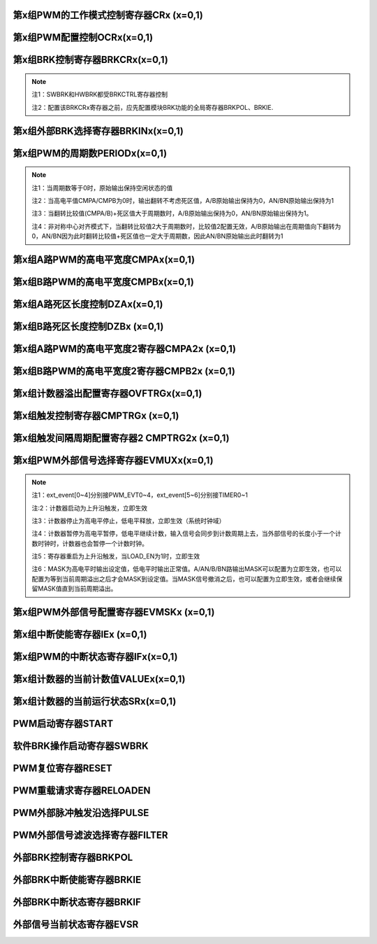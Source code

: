 .. ----------------------------------------------------------------------------------------------------

第x组PWM的工作模式控制寄存器CRx (x=0,1)
^^^^^^^^^^^^^^^^^^^^^^^^^^^^^^^^^^^^^^^^^^^^^^^^^^^^^^^^^^^^^^^^^^^

.. flat-table::
   :class: tight-table
   :header-rows: 1
   :widths: 12 9 6 10 33

   * - 寄存器

     - 偏移

     - 类型

     - 复位值

     - 描述

   * - CRx

     - 0x0

     - R/W

     - 0

     - 第x组PWM的工作模式控制



.. ----------------------------------------------------------------------------------------------------

.. flat-table::
   :class: tight-table
   :widths: 9 9 9 9 9 9 9 9
   :align: center

   * - 31

     - 30

     - 29

     - 28

     - 27

     - 26

     - 25

     - 24

   * - :cspan:`7` --

   * - 23

     - 22

     - 21

     - 20

     - 19

     - 18

     - 17

     - 16

   * - :cspan:`7` RPTNUM

   * - 15

     - 14

     - 13

     - 12

     - 11

     - 10

     - 9

     - 8

   * - :cspan:`7` CLKDIV

   * - 7

     - 6

     - 5

     - 4

     - 3

     - 2

     - 1

     - 0

   * - :cspan:`1` CLKDIV

     - :cspan:`1` CLKSRC

     - DIR

     - MULT

     - :cspan:`1` MODE



.. ----------------------------------------------------------------------------------------------------

.. flat-table::
   :class: tight-table
   :header-rows: 1
   :widths: 12 15 73

   * - 位域

     - 名称

     - 描述

   * - 31:24

     - --

     - --

   * - 23:16

     - RPTNUM

     - 重载配置寄存器

       n：表示重复计数n+1次之后重载

       注1：该重复计数器仅应用于重载动作，仅当重复计数值计到0且计数器溢出之后，才会完成重载动作

       注2：计数器每向上或者向下计数一轮，重复计数器减1，即中心对齐模式下每计一个完整的周期，该重复计数器减2


   * - 15:6

     - CLKDIV

     - PWM工作时钟频率相对于系统时钟的分频比选择：

       0：1分频；

       1：2分频；

       2：3分频；

       以此类推

       1023：1024分频

       注：最多支持1024分频


   * - 5:4

     - CLKSRC

     - 第x组PWM的计数时钟选择

       00：使用PWM_DIV分频后的时钟计数

       01：使用Pulse0作为PWM的计数时钟

       10：使用Pulse1作为PWM的计数时钟

       11：保留


   * - 3

     - DIR

     - 初始计数方向配置寄存器

       0：向上计数模式

       1：向下计数模式

       注1：当MODEx=201和10时，表示中心对齐模式下计数器在前半周期的计数方向

       注2：向上计数是计数器启动之后初始值为低（begin_with_low）的模式，向下计数是计数器启动之后初始值为高（begin_with_high）的模式


   * - 2

     - MULT

     - 第x组PWM的计数模式

       0：单次计数模式

       1：多次计数模式

       注1：单次计数模式下，计数器完成一次计数后产生溢出状态

       注2：多次计数模式下，计数器始终处在计数过程当中，且每轮计数完成都会产生溢出状态


   * - 1：0

     - MODE

     - 第x组PWM的工作模式控制

       00：边沿对齐模式

       01：中心对齐模式，计数器双向计数

       10：非对称中心对齐模式，计数器双向计数

       11：保留

       注1：边沿对齐模式和中心对齐模式下，不论计数器是向上计数还是向下计数，均以CMPA/CMPB为参考值，输出对应的高电平宽度

       注2：非对称中心对齐模式下，向上计数过程中以CMPA/CMPB为参考值，向下计数过程中以CMPA2/CMPB2为参考值，输出对应的高电平宽度




.. ----------------------------------------------------------------------------------------------------

第x组PWM配置控制OCRx(x=0,1)
^^^^^^^^^^^^^^^^^^^^^^^^^^^^^^^^^^^^^^^^^^^^^^^^^^^^

.. flat-table::
   :class: tight-table
   :header-rows: 1
   :widths: 12 9 6 10 33

   * - 寄存器

     - 偏移

     - 类型

     - 复位值

     - 描述

   * - OCRx

     - 0x4

     - R/W

     - 0

     - 第x组PWM配置控制



.. ----------------------------------------------------------------------------------------------------

.. flat-table::
   :class: tight-table
   :widths: 9 9 9 9 9 9 9 9
   :align: center

   * - 31

     - 30

     - 29

     - 28

     - 27

     - 26

     - 25

     - 24

   * - :cspan:`7` --

   * - 23

     - 22

     - 21

     - 20

     - 19

     - 18

     - 17

     - 16

   * - :cspan:`7` --

   * - 15

     - 14

     - 13

     - 12

     - 11

     - 10

     - 9

     - 8

   * - :cspan:`7` --

   * - 7

     - 6

     - 5

     - 4

     - 3

     - 2

     - 1

     - 0

   * - INVBN

     - INVAN

     - INVB

     - INVA

     - IDLEBN

     - IDLEAN

     - IDLEB

     - IDLEA



.. ----------------------------------------------------------------------------------------------------

.. flat-table::
   :class: tight-table
   :header-rows: 1
   :widths: 12 15 73

   * - 位域

     - 名称

     - 描述

   * - 31:8

     - --

     - --

   * - 7

     - INVBN

     - 1：工作时将BN路pwmobn反向后输出

       0：工作时将BN路pwmobn按原始值输出

       注1：该位直接操作PWM的最终输出电平（死区计算、PWMMASK、BRK操作之后）


   * - 6

     - INVAN

     - 1：工作时将AN路pwmoan反向后输出

       0：工作时将AN路pwmoan按原始值输出

       注1：该位直接操作PWM的输出电平（死区计算、PWMMASK、BRK操作之后）


   * - 5

     - INVB

     - 1：工作时将B路pwmob反向后输出

       0：工作时将B路pwmob按原始值输出

       注1：该位直接操作PWM的输出电平（死区计算、PWMMASK、BRK操作之后）


   * - 4

     - INVA

     - 1：工作时将A路pwmoa反向后输出

       0：工作时将A路pwmoa按原始值输出

       注1：该位直接操作PWM的输出电平（死区计算、PWMMASK、BRK操作之后）


   * - 3

     - IDLEBN

     - 1：空闲时BN路pwmobn的原始输出为高

       0：空闲时BN路pwmobn的原始输出为低


   * - 2

     - IDLEAN

     - 1：空闲时AN路pwmoan的原始输出为高

       0：空闲时AN路pwmoan的原始输出为低


   * - 1

     - IDLEB

     - 1：空闲时B路pwmob的原始输出为高

       0：空闲时B路pwmob的原始输出为低


   * - 0

     - IDLEA

     - 1：空闲时A路pwmoa的原始输出为高

       0：空闲时A路pwmoa的原始输出为低




.. ----------------------------------------------------------------------------------------------------

第x组BRK控制寄存器BRKCRx(x=0,1)
^^^^^^^^^^^^^^^^^^^^^^^^^^^^^^^^^^^^^^^^^^^^^^^^^^^^^^^^^^^^

.. flat-table::
   :class: tight-table
   :header-rows: 1
   :widths: 12 9 6 10 33

   * - 寄存器

     - 偏移

     - 类型

     - 复位值

     - 描述

   * - BRKCRx

     - 0x8

     - R/W

     - 0

     - 第x组BRK控制寄存器



.. ----------------------------------------------------------------------------------------------------

.. flat-table::
   :class: tight-table
   :widths: 9 9 9 9 9 9 9 9
   :align: center

   * - 31

     - 30

     - 29

     - 28

     - 27

     - 26

     - 25

     - 24

   * - :cspan:`7` --

   * - 23

     - 22

     - 21

     - 20

     - 19

     - 18

     - 17

     - 16

   * - :cspan:`5` --

     - ACTIVE

     - SWBRKST

   * - 15

     - 14

     - 13

     - 12

     - 11

     - 10

     - 9

     - 8

   * - :cspan:`4` --

     - STPCNT

     - OUTBN

     - OUTAN

   * - 7

     - 6

     - 5

     - 4

     - 3

     - 2

     - 1

     - 0

   * - :cspan:`1` --

     - OFFB

     - OUTB

     - :cspan:`1` --

     - OFFA

     - OUTA



.. ----------------------------------------------------------------------------------------------------

.. flat-table::
   :class: tight-table
   :header-rows: 1
   :widths: 12 15 73

   * - 位域

     - 名称

     - 描述

   * - 31:18

     - --

     - --

   * - 17

     - ACTIVE

     - 当前外部激活的BRK状态

       1：正在进行BRK

       0：没有进行BRK


   * - 16

     - SWBRKST

     - 当前软件激活的BRK状态

       1：正在进行BRK

       0：没有进行BRK


   * - 15:11

     - --

     - --

   * - 10

     - STPCNT

     - 第x组计数器在BRK过程中的状态

       0：计数器不受BRK信号影响

       1：停止并清除计数值


   * - 9

     - OUTBN

     - 第x组BN路在BRK过程中输出的电平值

       1：刹车过程中输出高电平

       0：刹车过程中输出低电平


   * - 8

     - OUTAN

     - 第x组AN路在BRK过程中输出的电平值

       1：刹车过程中输出高电平

       0：刹车过程中输出低电平


   * - 7:6

     - --

     - --

   * - 5

     - OFFB

     - B路信号在BRK信号撤消之后

       0：PWM输出信号立即变回原始信号

       1：保持BRK值直到当前计数周期溢出，PWM信号才会跟随原始信号进行翻转

       注1：当该位被配置为1时，需要软件保证STPCNT为0（计数器能够正常计数），当STPCNT为1时，该位配置1无效果，按为0时的方式发生作用。


   * - 4

     - OUTB

     - 第x组B路在BRK过程中输出的电平值

       1：刹车过程中输出高电平

       0：刹车过程中输出低电平


   * - 3:2

     - --

     - --

   * - 1

     - OFFA

     - A路信号在BRK信号撤消之后

       0：PWM信号立即变回原始信号

       1：保持BRK值直到当前计数周期溢出，PWM信号才会跟随原始信号进行翻转

       注1：当该位被配置为1时，需要软件保证STPCNT为0（计数器能够正常计数），当STPCNT为1时，该位配置1无效果，按为0时的方式发生作用。


   * - 0

     - OUTA

     - 第x组A路在BRK过程中输出的电平值

       1：刹车过程中输出高电平

       0：刹车过程中输出低电平




.. note::
   注1：SWBRK和HWBRK都受BRKCTRL寄存器控制

   注2：配置该BRKCRx寄存器之前，应先配置模块BRK功能的全局寄存器BRKPOL、BRKIE.

.. ----------------------------------------------------------------------------------------------------

第x组外部BRK选择寄存器BRKINx(x=0,1)
^^^^^^^^^^^^^^^^^^^^^^^^^^^^^^^^^^^^^^^^^^^^^^^^^^^^^^^^^^^^^^^^^

.. flat-table::
   :class: tight-table
   :header-rows: 1
   :widths: 12 9 6 10 33

   * - 寄存器

     - 偏移

     - 类型

     - 复位值

     - 描述

   * - BRKINx

     - 0xC

     - R/W

     - 0

     - 第x组外部BRK选择寄存器



.. ----------------------------------------------------------------------------------------------------

.. flat-table::
   :class: tight-table
   :widths: 9 9 9 9 9 9 9 9
   :align: center

   * - 31

     - 30

     - 29

     - 28

     - 27

     - 26

     - 25

     - 24

   * - :cspan:`7` --

   * - 23

     - 22

     - 21

     - 20

     - 19

     - 18

     - 17

     - 16

   * - :cspan:`7` --

   * - 15

     - 14

     - 13

     - 12

     - 11

     - 10

     - 9

     - 8

   * - :cspan:`7` --

   * - 7

     - 6

     - 5

     - 4

     - 3

     - 2

     - 1

     - 0

   * - --

     - BRK2B

     - BRK1B

     - BRK0B

     - --

     - BRK2A

     - BRK1A

     - BRK0A



.. ----------------------------------------------------------------------------------------------------

.. flat-table::
   :class: tight-table
   :header-rows: 1
   :widths: 12 15 73

   * - 位域

     - 名称

     - 描述

   * - 31:7

     - --

     - --

   * - 6

     - BRK2B

     - 第x组B路是否受外部硬件BRK2信号的影响

       0：对应刹车信号失效

       1：对应刹车信号有效

       注1：B/BN路同时受BRK2B控制


   * - 5

     - BRK1B

     - 第x组B路是否受外部硬件BRK1信号的影响

       0：对应刹车信号失效

       1：对应刹车信号有效

       注1：B/BN路同时受BRK1B控制


   * - 4

     - BRK0B

     - 第x组B路是否受外部硬件BRK0信号的影响

       0：对应刹车信号失效

       1：对应刹车信号有效

       注1：B/BN路同时受BRK0B控制


   * - 3

     - --

     - --

   * - 2

     - BRK2A

     - 第x组A路是否受外部硬件BRK2信号的影响

       0：对应刹车信号失效

       1：对应刹车信号有效

       注1：A/AN路同时受BRK2A控制


   * - 1

     - BRK1A

     - 第x组A路是否受外部硬件BRK1信号的影响

       0：对应刹车信号失效

       1：对应刹车信号有效

       注1：A/AN路同时受BRK1A控制


   * - 0

     - BRK0A

     - 第x组A路是否受外部硬件BRK0信号的影响

       0：对应刹车信号失效

       1：对应刹车信号有效

       注1：A/AN路同时受BRK0A控制




.. ----------------------------------------------------------------------------------------------------

第x组PWM的周期数PERIODx(x=0,1)
^^^^^^^^^^^^^^^^^^^^^^^^^^^^^^^^^^^^^^^^^^^^^^^^^^^^^^^^^^^^

.. flat-table::
   :class: tight-table
   :header-rows: 1
   :widths: 12 9 6 10 33

   * - 寄存器

     - 偏移

     - 类型

     - 复位值

     - 描述

   * - PERIODx

     - 0x20

     - R/W

     - 0

     - 第x组PWM的周期数



.. ----------------------------------------------------------------------------------------------------

.. flat-table::
   :class: tight-table
   :widths: 9 9 9 9 9 9 9 9
   :align: center

   * - 31

     - 30

     - 29

     - 28

     - 27

     - 26

     - 25

     - 24

   * - :cspan:`7` --

   * - 23

     - 22

     - 21

     - 20

     - 19

     - 18

     - 17

     - 16

   * - :cspan:`7` --

   * - 15

     - 14

     - 13

     - 12

     - 11

     - 10

     - 9

     - 8

   * - :cspan:`7` PERIOD

   * - 7

     - 6

     - 5

     - 4

     - 3

     - 2

     - 1

     - 0

   * - :cspan:`7` PERIOD



.. ----------------------------------------------------------------------------------------------------

.. flat-table::
   :class: tight-table
   :header-rows: 1
   :widths: 12 15 73

   * - 位域

     - 名称

     - 描述

   * - 31:16

     - --

     - --

   * - 15:0

     - PERIOD

     - 第x组PWM的周期数

       注1：实际运行的周期数是该值加1




.. note::
   注1：当周期数等于0时，原始输出保持空闲状态的值

   注2：当高电平值CMPA/CMPB为0时，输出翻转不考虑死区值，A/B原始输出保持为0，AN/BN原始输出保持为1

   注3：当翻转比较值(CMPA/B)+死区值大于周期数时，A/B原始输出保持为0，AN/BN原始输出保持为1。

   注4：非对称中心对齐模式下，当翻转比较值2大于周期数时，比较值2配置无效，A/B原始输出在周期值向下翻转为0，AN/BN因为此时翻转比较值+死区值也一定大于周期数，因此AN/BN原始输出此时翻转为1

.. ----------------------------------------------------------------------------------------------------

第x组A路PWM的高电平宽度CMPAx(x=0,1)
^^^^^^^^^^^^^^^^^^^^^^^^^^^^^^^^^^^^^^^^^^^^^^^^^^^^^^^^^^^^^^^^^

.. flat-table::
   :class: tight-table
   :header-rows: 1
   :widths: 12 9 6 10 33

   * - 寄存器

     - 偏移

     - 类型

     - 复位值

     - 描述

   * - CMPAx

     - 0x24

     - R/W

     - 0

     - 第x组A路PWM的高电平宽度



.. ----------------------------------------------------------------------------------------------------

.. flat-table::
   :class: tight-table
   :widths: 9 9 9 9 9 9 9 9
   :align: center

   * - 31

     - 30

     - 29

     - 28

     - 27

     - 26

     - 25

     - 24

   * - :cspan:`7` --

   * - 23

     - 22

     - 21

     - 20

     - 19

     - 18

     - 17

     - 16

   * - :cspan:`7` --

   * - 15

     - 14

     - 13

     - 12

     - 11

     - 10

     - 9

     - 8

   * - :cspan:`7` CMPA

   * - 7

     - 6

     - 5

     - 4

     - 3

     - 2

     - 1

     - 0

   * - :cspan:`7` CMPA



.. ----------------------------------------------------------------------------------------------------

.. flat-table::
   :class: tight-table
   :header-rows: 1
   :widths: 12 15 73

   * - 位域

     - 名称

     - 描述

   * - 31：16

     - --

     - --

   * - 15:0

     - CMPA

     - 第x组A路PWM的高电平宽度

       注1：边沿触发模式下，不论向上还是向下计数模式，均以此比较值作为高电平宽度。

       注2：中心对齐模式和非对称中心对齐模式下，此比较值为向上计数过程中的高电平宽度值。




.. ----------------------------------------------------------------------------------------------------

第x组B路PWM的高电平宽度CMPBx(x=0,1)
^^^^^^^^^^^^^^^^^^^^^^^^^^^^^^^^^^^^^^^^^^^^^^^^^^^^^^^^^^^^^^^^^

.. flat-table::
   :class: tight-table
   :header-rows: 1
   :widths: 12 9 6 10 33

   * - 寄存器

     - 偏移

     - 类型

     - 复位值

     - 描述

   * - CMPBx

     - 0x28

     - R/W

     - 0

     - 第x组B路PWM的高电平宽度



.. ----------------------------------------------------------------------------------------------------

.. flat-table::
   :class: tight-table
   :widths: 9 9 9 9 9 9 9 9
   :align: center

   * - 31

     - 30

     - 29

     - 28

     - 27

     - 26

     - 25

     - 24

   * - :cspan:`7` --

   * - 23

     - 22

     - 21

     - 20

     - 19

     - 18

     - 17

     - 16

   * - :cspan:`7` --

   * - 15

     - 14

     - 13

     - 12

     - 11

     - 10

     - 9

     - 8

   * - :cspan:`7` CMPB

   * - 7

     - 6

     - 5

     - 4

     - 3

     - 2

     - 1

     - 0

   * - :cspan:`7` CMPB



.. ----------------------------------------------------------------------------------------------------

.. flat-table::
   :class: tight-table
   :header-rows: 1
   :widths: 12 15 73

   * - 位域

     - 名称

     - 描述

   * - 31：16

     - --

     - --

   * - 15：0

     - CMPB

     - 第x组B路PWM的高电平宽度

       注1：边沿触发模式下，不论向上还是向下计数模式，均以此比较值作为高电平宽度。

       注2：中心对齐模式和非对称中心对齐模式下，此比较值为向上计数过程中的高电平宽度值。




.. ----------------------------------------------------------------------------------------------------

第x组A路死区长度控制DZAx(x=0,1)
^^^^^^^^^^^^^^^^^^^^^^^^^^^^^^^^^^^^^^^^^^^^^^^^^^^^^^^

.. flat-table::
   :class: tight-table
   :header-rows: 1
   :widths: 12 9 6 10 33

   * - 寄存器

     - 偏移

     - 类型

     - 复位值

     - 描述

   * - DZAx

     - 0x2C

     - R/W

     - 0

     - 第x组A路死区长度控制



.. ----------------------------------------------------------------------------------------------------

.. flat-table::
   :class: tight-table
   :widths: 9 9 9 9 9 9 9 9
   :align: center

   * - 31

     - 30

     - 29

     - 28

     - 27

     - 26

     - 25

     - 24

   * - :cspan:`7` --

   * - 23

     - 22

     - 21

     - 20

     - 19

     - 18

     - 17

     - 16

   * - :cspan:`7` --

   * - 15

     - 14

     - 13

     - 12

     - 11

     - 10

     - 9

     - 8

   * - :cspan:`5` --

     - :cspan:`1` DZA

   * - 7

     - 6

     - 5

     - 4

     - 3

     - 2

     - 1

     - 0

   * - :cspan:`7` DZA



.. ----------------------------------------------------------------------------------------------------

.. flat-table::
   :class: tight-table
   :header-rows: 1
   :widths: 12 15 73

   * - 位域

     - 名称

     - 描述

   * - 31:10

     - Reserve

     - --

   * - 9:0

     - DZA

     - 第x组A路死区长度控制。

       注1：当占空比为0或100时死区失效

       注2：只要出现波形上升沿都会计算死区值

       例如：当idle值为0，向下计数，开始启动时也会计算死区值。




.. ----------------------------------------------------------------------------------------------------

第x组B路死区长度控制DZBx (x=0,1)
^^^^^^^^^^^^^^^^^^^^^^^^^^^^^^^^^^^^^^^^^^^^^^^^^^^^^^^^^

.. flat-table::
   :class: tight-table
   :header-rows: 1
   :widths: 12 9 6 10 33

   * - 寄存器

     - 偏移

     - 类型

     - 复位值

     - 描述

   * - DZBx

     - 0x30

     - R/W

     - 0

     - 第x组B路死区长度控制



.. ----------------------------------------------------------------------------------------------------

.. flat-table::
   :class: tight-table
   :widths: 9 9 9 9 9 9 9 9
   :align: center

   * - 31

     - 30

     - 29

     - 28

     - 27

     - 26

     - 25

     - 24

   * - :cspan:`7` --

   * - 23

     - 22

     - 21

     - 20

     - 19

     - 18

     - 17

     - 16

   * - :cspan:`7` --

   * - 15

     - 14

     - 13

     - 12

     - 11

     - 10

     - 9

     - 8

   * - :cspan:`5` --

     - :cspan:`1` DZB

   * - 7

     - 6

     - 5

     - 4

     - 3

     - 2

     - 1

     - 0

   * - :cspan:`7` DZB



.. ----------------------------------------------------------------------------------------------------

.. flat-table::
   :class: tight-table
   :header-rows: 1
   :widths: 12 15 73

   * - 位域

     - 名称

     - 描述

   * - 31:10

     - --

     - --

   * - 9:0

     - DZB

     - 第x组B路死区长度控制

       注1：当占空比为0或100时死区失效

       注2：只要出现波形上升沿都会计算死区值

       例如：当idle值为0，向下计数，开始启动时也会计算死区值。




.. ----------------------------------------------------------------------------------------------------

第x组A路PWM的高电平宽度2寄存器CMPA2x (x=0,1)
^^^^^^^^^^^^^^^^^^^^^^^^^^^^^^^^^^^^^^^^^^^^^^^^^^^^^^^^^^^^^^^^^^^^^^^^^^^^^^^^

.. flat-table::
   :class: tight-table
   :header-rows: 1
   :widths: 12 9 6 10 33

   * - 寄存器

     - 偏移

     - 类型

     - 复位值

     - 描述

   * - CMPA2x

     - 0x34

     - R/W

     - 0

     - 第x组A路PWM的高电平宽度2，仅在非对称中心对齐模式下使用



.. ----------------------------------------------------------------------------------------------------

.. flat-table::
   :class: tight-table
   :widths: 9 9 9 9 9 9 9 9
   :align: center

   * - 31

     - 30

     - 29

     - 28

     - 27

     - 26

     - 25

     - 24

   * - :cspan:`7` --

   * - 23

     - 22

     - 21

     - 20

     - 19

     - 18

     - 17

     - 16

   * - :cspan:`7` --

   * - 15

     - 14

     - 13

     - 12

     - 11

     - 10

     - 9

     - 8

   * - :cspan:`7` CMPA2

   * - 7

     - 6

     - 5

     - 4

     - 3

     - 2

     - 1

     - 0

   * - :cspan:`7` CMPA2



.. ----------------------------------------------------------------------------------------------------

.. flat-table::
   :class: tight-table
   :header-rows: 1
   :widths: 12 15 73

   * - 位域

     - 名称

     - 描述

   * - 31：16

     - --

     - --

   * - 15:0

     - CMPA2

     - 第x组A路PWM的高电平宽度2。

       最小为0

       注1：该寄存器仅非对称中心对齐模式下使用，在该模式下，计数器在向上计数过程中以CMPAx作为高电平宽度，向下计数过程中以CMPA2x作为高电平宽度

       注2：CMPA2必须小于等于PERIODx，否则在向下计数过程中CMPA2按PERIODx计算，A原始输出始终保持1，AN原始输出始终保持0




.. ----------------------------------------------------------------------------------------------------

第x组B路PWM的高电平宽度2寄存器CMPB2x (x=0,1)
^^^^^^^^^^^^^^^^^^^^^^^^^^^^^^^^^^^^^^^^^^^^^^^^^^^^^^^^^^^^^^^^^^^^^^^^^^^^^^^^

.. flat-table::
   :class: tight-table
   :header-rows: 1
   :widths: 12 9 6 10 33

   * - 寄存器

     - 偏移

     - 类型

     - 复位值

     - 描述

   * - CMPB2x

     - 0x38

     - R/W

     - 0

     - 第x组B路PWM的高电平宽度2，仅在非对称中心对齐模式下使用



.. ----------------------------------------------------------------------------------------------------

.. flat-table::
   :class: tight-table
   :widths: 9 9 9 9 9 9 9 9
   :align: center

   * - 31

     - 30

     - 29

     - 28

     - 27

     - 26

     - 25

     - 24

   * - :cspan:`7` --

   * - 23

     - 22

     - 21

     - 20

     - 19

     - 18

     - 17

     - 16

   * - :cspan:`7` --

   * - 15

     - 14

     - 13

     - 12

     - 11

     - 10

     - 9

     - 8

   * - :cspan:`7` CMPB2

   * - 7

     - 6

     - 5

     - 4

     - 3

     - 2

     - 1

     - 0

   * - :cspan:`7` CMPB2



.. ----------------------------------------------------------------------------------------------------

.. flat-table::
   :class: tight-table
   :header-rows: 1
   :widths: 12 15 73

   * - 位域

     - 名称

     - 描述

   * - 31：16

     - --

     - 

   * - 15：0

     - CMPB2

     - 第x组B路PWM的高电平宽度2。

       最小为0

       注1：该寄存器仅非对称中心对齐模式下使用，在该模式下，计数器在向上计数过程中以CMPBx作为高电平宽度，向下计数过程中以CMPB2x作为高电平宽度

       注2：CMPB2必须小于PERIODx，否则在向下计数过程中CMPB2按PERIODx计算，B原始输出始终保持1，BN原始输出始终保持0




.. ----------------------------------------------------------------------------------------------------

第x组计数器溢出配置寄存器OVFTRGx(x=0,1)
^^^^^^^^^^^^^^^^^^^^^^^^^^^^^^^^^^^^^^^^^^^^^^^^^^^^^^^^^^^^^^^^^^^

.. flat-table::
   :class: tight-table
   :header-rows: 1
   :widths: 12 9 6 10 33

   * - 寄存器

     - 偏移

     - 类型

     - 复位值

     - 描述

   * - OVFTRGx

     - 0x50

     - R/W

     - 0

     - 第x组计数器溢出配置



.. ----------------------------------------------------------------------------------------------------

.. flat-table::
   :class: tight-table
   :widths: 9 9 9 9 9 9 9 9
   :align: center

   * - 31

     - 30

     - 29

     - 28

     - 27

     - 26

     - 25

     - 24

   * - :cspan:`7` --

   * - 23

     - 22

     - 21

     - 20

     - 19

     - 18

     - 17

     - 16

   * - :cspan:`7` --

   * - 15

     - 14

     - 13

     - 12

     - 11

     - 10

     - 9

     - 8

   * - :cspan:`7` --

   * - 7

     - 6

     - 5

     - 4

     - 3

     - 2

     - 1

     - 0

   * - :cspan:`2` --

     - :cspan:`2` MUX

     - DNEN

     - UPEN



.. ----------------------------------------------------------------------------------------------------

.. flat-table::
   :class: tight-table
   :header-rows: 1
   :widths: 12 15 73

   * - 位域

     - 名称

     - 描述

   * - 31: 5

     - Reserve

     - --

   * - 4：2

     - MUX

     - 计数器溢出信号映射到哪一路trig输出

       000：映射到trig[0]

       001：映射到trig[1]

       010：映射到trig[2]

       011：映射到trig[3]

       100：映射到trig[4]

       101：映射到trig[5]

       110：映射到trig[6]

       111：映射到trig[7]


   * - 1

     - DNEN

     - 计数器向下溢出映射使能

       1：向下溢出映射使能

       0：向下溢出映射不使能


   * - 0

     - UPEN

     - 计数器向上溢出映射使能

       1：向上溢出映射使能

       0：向上溢出映射不使能




.. ----------------------------------------------------------------------------------------------------

第x组触发控制寄存器CMPTRGx (x=0,1)
^^^^^^^^^^^^^^^^^^^^^^^^^^^^^^^^^^^^^^^^^^^^^^^^^^^^^^^^^^^^^^

.. flat-table::
   :class: tight-table
   :header-rows: 1
   :widths: 12 9 6 10 33

   * - 寄存器

     - 偏移

     - 类型

     - 复位值

     - 描述

   * - CMPTRGx

     - 0x54

     - R/W

     - 0

     - 第x组触发控制寄存器



.. ----------------------------------------------------------------------------------------------------

.. flat-table::
   :class: tight-table
   :widths: 9 9 9 9 9 9 9 9
   :align: center

   * - 31

     - 30

     - 29

     - 28

     - 27

     - 26

     - 25

     - 24

   * - :cspan:`2` ATP

     - DIR

     - :cspan:`1` --

     - :cspan:`1` WIDTH

   * - 23

     - 22

     - 21

     - 20

     - 19

     - 18

     - 17

     - 16

   * - :cspan:`3` WIDTH

     - :cspan:`2` MUX

     - EN

   * - 15

     - 14

     - 13

     - 12

     - 11

     - 10

     - 9

     - 8

   * - :cspan:`7` CMP

   * - 7

     - 6

     - 5

     - 4

     - 3

     - 2

     - 1

     - 0

   * - :cspan:`7` CMP



.. ----------------------------------------------------------------------------------------------------

.. flat-table::
   :class: tight-table
   :header-rows: 1
   :widths: 12 15 73

   * - 位域

     - 名称

     - 描述

   * - 31：29

     - ATP

     - ADC_TRIG信号产生时机选择位

       000：表示当pwm_trig信号产生的同时，生成1个系统时钟的adc_trig信号

       001：表示在pwm_trig信号持续时间的第1/8时间点处，生成1个系统时钟的adc_trig信号

       010：表示在pwm_trig信号持续时间的第2/8时间点处，生成1个系统时钟的adc_trig信号

       011：表示在pwm_trig信号持续时间的第3/8时间点处，生成1个系统时钟的adc_trig信号

       100：表示在pwm_trig信号持续时间的第4/8时间点处，生成1个系统时钟的adc_trig信号

       101：表示在pwm_trig信号持续时间的第5/8时间点处，生成1个系统时钟的adc_trig信号

       110：表示在pwm_trig信号持续时间的第6/8时间点处，生成1个系统时钟的adc_trig信号

       111：表示在pwm_trig信号持续时间的第7/8时间点处，生成1个系统时钟的adc_trig信号

       注：

       1：adc_trig相对于pwm_trig的偏移量为：

       0+ ((bit[29] == 1) ? trig_cnt[15:3] : 0)

       +((bit[30] == 1 ) ? trig_cnt[15:2] : 0)

       +((bit[31] == 1 ) ? trig_cnt[15:1] : 0)

       2：当pwm_trig宽度不能被8整除时，会按照如注1的情况进行近似计算。


   * - 28

     - DIR

     - 中心对齐工作模式下，产生TRIG信号的时机

       0：向上计数过程中产生TRIG信号

       1：向下计数过程中产生TRIG信号

       注1：仅在中心对齐模式和非对称中心对齐模式下有效


   * - 27：26

     - --

     - --

   * - 25:20

     - WIDTH

     - 第x组Trigger计数器产生的匹配信号输出宽度

       0：无输出

       1：输出4个计数时钟长度

       2：输出8个计数时钟长度

       3：输出12个计数时钟长度

       …

       63：输出252个计数时钟长度

       注1：每次计数时，会在计数中间产生一个pclk的trig_adc信号

       注2：最多输出252个计数时钟宽度的PWM_TRIG(当系统时钟为125MHz，计数时钟与系统时钟一致的情况下，最多可以产生252*8ns =2.016 us的pwm_trig信号)

       注3：当WIDTH配置为0时，不产生pwm_trig信号，只产生trig_adc信号


   * - 19:17

     - MUX

     - 第x组Trigger计数器产生的匹配信号映射到哪一路trig输出

       000：映射到trig[0]

       001：映射到trig[1]

       010：映射到trig[2]

       011：映射到trig[3]

       100：映射到trig[4]

       101：映射到trig[5]

       110：映射到trig[6]

       111：映射到trig[7]


   * - 16

     - EN

     - 第x组Trigger计数器信号是否使能

       1：使能

       0：不使能


   * - 15:0

     - CMP

     - 第x组计数器的值与此比较值相等时产生Trigger信号

       注1：如果第x组计数器的值和此比较值的值相等，则trigger输出一个精度为4倍计数时钟的高脉冲，宽度可配置，且输出的pwm_trig能够跨计数器的周期。




.. ----------------------------------------------------------------------------------------------------

第x组触发间隔周期配置寄存器2 CMPTRG2x (x=0,1)
^^^^^^^^^^^^^^^^^^^^^^^^^^^^^^^^^^^^^^^^^^^^^^^^^^^^^^^^^^^^^^^^^^^^^^^^^^^^^^^^

.. flat-table::
   :class: tight-table
   :header-rows: 1
   :widths: 12 9 6 10 33

   * - 寄存器

     - 偏移

     - 类型

     - 复位值

     - 描述

   * - CMPTRG2x

     - 0x58

     - R/W

     - 0

     - 第x组触发间隔周期配置寄存器2



.. ----------------------------------------------------------------------------------------------------

.. flat-table::
   :class: tight-table
   :widths: 9 9 9 9 9 9 9 9
   :align: center

   * - 31

     - 30

     - 29

     - 28

     - 27

     - 26

     - 25

     - 24

   * - :cspan:`7` --

   * - 23

     - 22

     - 21

     - 20

     - 19

     - 18

     - 17

     - 16

   * - :cspan:`7` --

   * - 15

     - 14

     - 13

     - 12

     - 11

     - 10

     - 9

     - 8

   * - :cspan:`7` --

   * - 7

     - 6

     - 5

     - 4

     - 3

     - 2

     - 1

     - 0

   * - :cspan:`4` --

     - :cspan:`2` INTV



.. ----------------------------------------------------------------------------------------------------

.. flat-table::
   :class: tight-table
   :header-rows: 1
   :widths: 12 15 73

   * - 位域

     - 名称

     - 描述

   * - 31：3

     - --

     - --

   * - 2：0

     - INTV

     - 触发间隔周期选择

       000：每周期触发

       001：间隔1周期触发一次

       010：间隔2周期触发一次

       011：间隔3周期触发一次

       100：间隔4周期触发一次

       101：间隔5周期触发一次

       110：间隔6周期触发一次

       111：间隔7周期触发一次




.. ----------------------------------------------------------------------------------------------------

第x组PWM外部信号选择寄存器EVMUXx(x=0,1)
^^^^^^^^^^^^^^^^^^^^^^^^^^^^^^^^^^^^^^^^^^^^^^^^^^^^^^^^^^^^^^^^^^^^^^

.. flat-table::
   :class: tight-table
   :header-rows: 1
   :widths: 12 9 6 10 33

   * - 寄存器

     - 偏移

     - 类型

     - 复位值

     - 描述

   * - EVMUXx

     - 0x60

     - R/W

     - 0

     - 第x组PWM外部信号选择



.. ----------------------------------------------------------------------------------------------------

.. flat-table::
   :class: tight-table
   :widths: 9 9 9 9 9 9 9 9
   :align: center

   * - 31

     - 30

     - 29

     - 28

     - 27

     - 26

     - 25

     - 24

   * - --

     - :cspan:`2` MASKBN

     - --

     - :cspan:`2` MASKAN

   * - 23

     - 22

     - 21

     - 20

     - 19

     - 18

     - 17

     - 16

   * - --

     - :cspan:`2` MASKB

     - --

     - :cspan:`2` MASKA

   * - 15

     - 14

     - 13

     - 12

     - 11

     - 10

     - 9

     - 8

   * - --

     - :cspan:`2` RELOAD

     - --

     - :cspan:`2` PAUSE

   * - 7

     - 6

     - 5

     - 4

     - 3

     - 2

     - 1

     - 0

   * - --

     - :cspan:`2` STOP

     - --

     - :cspan:`2` START



.. ----------------------------------------------------------------------------------------------------

.. flat-table::
   :class: tight-table
   :header-rows: 1
   :widths: 12 15 73

   * - 位域

     - 名称

     - 描述

   * - 31

     - --

     - --

   * - 30：28

     - MASKBN

     - BN路MASK功能选择寄存器

       000：禁用外部信号控制BN路MASK

       001：由ext_event[0]控制BN路MASK

       010：由ext_event[1]控制BN路MASK

       011：由ext_event[2]控制BN路MASK

       100：由ext_event[3]控制BN路MASK

       101：由ext_event[4]控制BN路MASK

       110：由ext_event[5]控制BN路MASK

       111：由ext_event[6]控制BN路MASK


   * - 27

     - --

     - --

   * - 26：24

     - MASKAN

     - AN路MASK功能选择寄存器

       000：禁用外部信号控制AN路MASK

       001：由ext_event[0]控制AN路MASK

       010：由ext_event[1]控制AN路MASK

       011：由ext_event[2]控制AN路MASK

       100：由ext_event[3]控制AN路MASK

       101：由ext_event[4]控制AN路MASK

       110：由ext_event[5]控制AN路MASK

       111：由ext_event[6]控制AN路MASK


   * - 23

     - --

     - --

   * - 22：20

     - MASKB

     - B路MASK功能选择寄存器

       000：禁用外部信号控制B路MASK

       001：由ext_event[0]控制B路MASK

       010：由ext_event[1]控制B路MASK

       011：由ext_event[2]控制B路MASK

       100：由ext_event[3]控制B路MASK

       101：由ext_event[4]控制B路MASK

       110：由ext_event[5]控制B路MASK

       111：由ext_event[6]控制B路MASK


   * - 19

     - --

     - --

   * - 18：16

     - MASKA

     - A路MASK功能选择寄存器

       000：禁用外部信号控制A路MASK

       001：由ext_event[0]控制A路MASK

       010：由ext_event[1]控制A路MASK

       011：由ext_event[2]控制A路MASK

       100：由ext_event[3]控制A路MASK

       101：由ext_event[4]控制A路MASK

       110：由ext_event[5]控制A路MASK

       111：由ext_event[6]控制A路MASK


   * - 15

     - --

     - --

   * - 14：12

     - RELOAD

     - 计数器外部重启功能选择寄存器

       000：禁用外部信号重启计数器

       001：由ext_event[0]重启计数器

       010：由ext_event[1]重启计数器

       011：由ext_event[2]重启计数器

       100：由ext_event[3]重启计数器

       101：由ext_event[4]重启计数器

       110：由ext_event[5]重启计数器

       111：由ext_event[6]重启计数器

       注1：外部发起的重启请求，当RELOAD_EN为1且发生上升沿时，会完成一次“清除+重载+启动”的功能，清除的内容为当前计数值、当前的分频值、当前重复计数值。然后重新启动一次全新的计数过程。


   * - 11

     - --

     - --

   * - 10：8

     - PAUSE

     - 计数器外部暂停功能选择寄存器

       000：禁用外部信号暂停计数器

       001：由ext_event[0]暂停计数器

       010：由ext_event[1]暂停计数器

       011：由ext_event[2]暂停计数器

       100：由ext_event[3]暂停计数器

       101：由ext_event[4]暂停计数器

       110：由ext_event[5]暂停计数器

       111：由ext_event[6]暂停计数器

       注1：高电平有效

       注2：计数器被暂停之后，计数器暂停在当前计数值，当选中的ext_event变为低（不再暂停）之后，计数器马上继续计数

       注3：当检测到外部暂停时，计数器最少保持一个计数时钟的暂停


   * - 7

     - --

     - --

   * - 6：4

     - STOP

     - 计数器外部停止功能选择寄存器

       000：禁用外部信号停止计数器

       001：由ext_event[0]停止计数器

       010：由ext_event[1]停止计数器

       011：由ext_event[2]停止计数器

       100：由ext_event[3]停止计数器

       101：由ext_event[4]停止计数器

       110：由ext_event[5]停止计数器

       111：由ext_event[6]停止计数器

       注1：高电平有效

       注2：计数器被停止之后，需要等待选中的ext_event变为低（停止计数的功能失效），再经过CPU或者硬件启动，才会开始计数。


   * - 3

     - --

     - --

   * - 2：0

     - START

     - 计数器外部启动功能选择寄存器

       000：禁用外部信号启动计数器

       001：由ext_event[0]启动计数器

       010：由ext_event[1]启动计数器

       011：由ext_event[2]启动计数器

       100：由ext_event[3]启动计数器

       101：由ext_event[4]启动计数器

       110：由ext_event[5]启动计数器

       111：由ext_event[6]启动计数器




.. note::
   注1：ext_event[0~4]分别接PWM_EVT0~4，ext_event[5~6]分别接TIMER0~1

   注:2：计数器启动为上升沿触发，立即生效

   注3：计数器停止为高电平停止，低电平释放，立即生效（系统时钟域）

   注4：计数器暂停为高电平暂停，低电平继续计数，输入信号会同步到计数周期上去，当外部信号的长度小于一个计数时钟时，计数器也会暂停一个计数时钟。

   注5：寄存器重启为上升沿触发，当LOAD_EN为1时，立即生效

   注6：MASK为高电平时输出设定值，低电平时输出正常值。A/AN/B/BN路输出MASK可以配置为立即生效，也可以配置为等到当前周期溢出之后才会MASK到设定值。当MASK信号撤消之后，也可以配置为立即生效，或者会继续保留MASK值直到当前周期溢出。

.. ----------------------------------------------------------------------------------------------------

第x组PWM外部信号配置寄存器EVMSKx (x=0,1)
^^^^^^^^^^^^^^^^^^^^^^^^^^^^^^^^^^^^^^^^^^^^^^^^^^^^^^^^^^^^^^^^^^^^^^^^

.. flat-table::
   :class: tight-table
   :header-rows: 1
   :widths: 12 9 6 10 33

   * - 寄存器

     - 偏移

     - 类型

     - 复位值

     - 描述

   * - EVMSKx

     - 0x64

     - R/W

     - 0

     - 第x组PWM外部信号配置寄存器



.. ----------------------------------------------------------------------------------------------------

.. flat-table::
   :class: tight-table
   :widths: 9 9 9 9 9 9 9 9
   :align: center

   * - 31

     - 30

     - 29

     - 28

     - 27

     - 26

     - 25

     - 24

   * - :cspan:`7` --

   * - 23

     - 22

     - 21

     - 20

     - 19

     - 18

     - 17

     - 16

   * - :cspan:`7` --

   * - 15

     - 14

     - 13

     - 12

     - 11

     - 10

     - 9

     - 8

   * - :cspan:`6` --

     - STPCLR

   * - 7

     - 6

     - 5

     - 4

     - 3

     - 2

     - 1

     - 0

   * - :cspan:`2` --

     - IMME

     - OUTBN

     - OUTAN

     - OUTB

     - OUTA



.. ----------------------------------------------------------------------------------------------------

.. flat-table::
   :class: tight-table
   :header-rows: 1
   :widths: 12 15 73

   * - 位域

     - 名称

     - 描述

   * - 31:9

     - --

     - --

   * - 8

     - STPCLR

     - 计数器外部停止期间计数器是否清除

       1：清除

       0：保持当前值，不清除

       注1：仅在EV_STOP，即计数器外部停止功能下有效

       注2：EV_STOP信号引起的计数器停止和清除动作均立即生效，精确到系统时钟域


   * - 7：5

     - --

     - --

   * - 4

     - IMME

     - MASK信号是否立即生效

       1：立即生效

       0：保持当前值，直到计数溢出之后才被MASK

       注1：MASK信号撤消时，配置与此处一致

       注2：立即生效会精确到系统时钟域；

       注3：溢出之后被MASK时，PWM输出会同步到计数器溢出，使用系统时钟对外部输入的MASK触发信号进行采样，当采到MASK触发源为1时，PWM输出被MASK的时间最少持续一个计数溢出。当输入的有效MASK触发信号出现在跨计数器溢出点的情况时，PWM输出MASK值会持续两次计数溢出


   * - 3

     - OUTBN

     - 输出信号PWMBN被MASK的目标电平值

       0：表示MASK到0

       1：表示MASK到1


   * - 2

     - OUTAN

     - 输出信号PWMAN被MASK的目标电平值

       0：表示MASK到0

       1：表示MASK到1


   * - 1

     - OUTB

     - 输出信号PWMB被MASK的目标电平值

       0：表示MASK到0

       1：表示MASK到1


   * - 0

     - OUTA

     - 输出信号PWMA被MASK的目标电平值

       0：表示MASK到0

       1：表示MASK到1




.. ----------------------------------------------------------------------------------------------------

第x组中断使能寄存器IEx (x=0,1)
^^^^^^^^^^^^^^^^^^^^^^^^^^^^^^^^^^^^^^^^^^^^^^^^^^^^

.. flat-table::
   :class: tight-table
   :header-rows: 1
   :widths: 12 9 6 10 33

   * - 寄存器

     - 偏移

     - 类型

     - 复位值

     - 描述

   * - IEx

     - 0x70

     - R/W

     - 0xFF

     - 第x组中断使能寄存器



.. ----------------------------------------------------------------------------------------------------

.. flat-table::
   :class: tight-table
   :widths: 9 9 9 9 9 9 9 9
   :align: center

   * - 31

     - 30

     - 29

     - 28

     - 27

     - 26

     - 25

     - 24

   * - :cspan:`7` --

   * - 23

     - 22

     - 21

     - 20

     - 19

     - 18

     - 17

     - 16

   * - :cspan:`7` --

   * - 15

     - 14

     - 13

     - 12

     - 11

     - 10

     - 9

     - 8

   * - :cspan:`7` --

   * - 7

     - 6

     - 5

     - 4

     - 3

     - 2

     - 1

     - 0

   * - --

     - RELOADEN

     - DNCMPB

     - DNCMPA

     - UPCMPB

     - UPCMPA

     - DNOVF

     - UPOVF



.. ----------------------------------------------------------------------------------------------------

.. flat-table::
   :class: tight-table
   :header-rows: 1
   :widths: 12 15 73

   * - 位域

     - 名称

     - 描述

   * - 31: 7

     - --

     - --

   * - 6

     - RELOADEN

     - 第x组PWM计数器重载中断使能

       1：使能

       0：不使能


   * - 5

     - DNCMPB

     - 第x组PWM计数器向下计数过程中B路上升沿中断使能

       1：使能

       0：不使能


   * - 4

     - DNCMPA

     - 第x组PWM计数器向下计数过程中A路上升沿中断使能

       1：使能

       0：不使能


   * - 3

     - UPCMPB

     - 第x组PWM计数器向上计数过程中B路下降沿中断使能

       1：使能

       0：不使能


   * - 2

     - UPCMPA

     - 第x组PWM计数器向上计数过程中A路下降沿中断使能

       1：使能

       0：不使能


   * - 1

     - DNOVF

     - 第x组PWM计数器向下溢出中断使能

       1：使能

       0：不使能


   * - 0

     - UPOVF

     - 第x组PWM计数器向上溢出中断使能

       1：使能

       0：不使能




.. ----------------------------------------------------------------------------------------------------

第x组PWM的中断状态寄存器IFx(x=0,1)
^^^^^^^^^^^^^^^^^^^^^^^^^^^^^^^^^^^^^^^^^^^^^^^^^^^^^^^^^^^^

.. flat-table::
   :class: tight-table
   :header-rows: 1
   :widths: 12 9 6 10 33

   * - 寄存器

     - 偏移

     - 类型

     - 复位值

     - 描述

   * - IFx

     - 0x74

     - R/W1C

     - 0

     - 第x组PWM的中断状态寄存器



.. ----------------------------------------------------------------------------------------------------

.. flat-table::
   :class: tight-table
   :widths: 9 9 9 9 9 9 9 9
   :align: center

   * - 31

     - 30

     - 29

     - 28

     - 27

     - 26

     - 25

     - 24

   * - :cspan:`7` --

   * - 23

     - 22

     - 21

     - 20

     - 19

     - 18

     - 17

     - 16

   * - :cspan:`7` --

   * - 15

     - 14

     - 13

     - 12

     - 11

     - 10

     - 9

     - 8

   * - :cspan:`7` --

   * - 7

     - 6

     - 5

     - 4

     - 3

     - 2

     - 1

     - 0

   * - --

     - RELOADEN

     - DNCMPB

     - DNCMPA

     - UPCMPB

     - UPCMPA

     - DNOVF

     - UPOVF



.. ----------------------------------------------------------------------------------------------------

.. flat-table::
   :class: tight-table
   :header-rows: 1
   :widths: 12 15 73

   * - 位域

     - 名称

     - 描述

   * - 31: 7

     - --

     - --

   * - 6

     - RELOADST

     - 第x组PWM计数器重载状态，写1清除

       1：已经发生

       0：没有发生

       注1：如下情况下会置位重载状态

       1：当reload_en使能之后，每次计数器溢出（向下溢出或者向下溢出）时的自动reload

       2：当reload_en使能之后，每个ev_recount发生时的reload

       注2：当计数器在start（CPU引起或者ev_start）时，会有一个自动reload，该动作不会置位重载状态

       注3：当CPU配置RESTART_PWMX寄存器时，同样也会有一个自动reload，该动作也不会置位重载状态


   * - 5

     - DNCMPB

     - 第x组PWM计数器向下计数过程中B路上升沿发生状态，写1清除

       1：已经发生

       0：没有发生


   * - 4

     - DNCMPA

     - 第x组PWM计数器向下计数过程中A路上升沿发生状态，写1清除

       1：已经发生

       0：没有发生


   * - 3

     - UPCMPB

     - 第x组PWM计数器向上计数过程中B路下降沿发生状态，写1清除

       1：已经发生

       0：没有发生


   * - 2

     - UPCMPA

     - 第x组PWM计数器向上计数过程中A路下降沿发生状态，写1清除

       1：已经发生

       0：没有发生


   * - 1

     - DNOVF

     - 第x组PWM计数器向下溢出状态，写1清除

       1：已经发生溢出

       0：没有发生溢出


   * - 0

     - UPOVF

     - 第x组PWM计数器向上溢出状态

       1：已经发生溢出

       0：没有发生溢出

       注1：写1清除




.. ----------------------------------------------------------------------------------------------------

第x组计数器的当前计数值VALUEx(x=0,1)
^^^^^^^^^^^^^^^^^^^^^^^^^^^^^^^^^^^^^^^^^^^^^^^^^^^^^^^^^^^^^^

.. flat-table::
   :class: tight-table
   :header-rows: 1
   :widths: 12 9 6 10 33

   * - 寄存器

     - 偏移

     - 类型

     - 复位值

     - 描述

   * - VALUEx

     - 0x78

     - RO

     - 0

     - 第x组计数器的当前计数值



.. ----------------------------------------------------------------------------------------------------

.. flat-table::
   :class: tight-table
   :widths: 9 9 9 9 9 9 9 9
   :align: center

   * - 31

     - 30

     - 29

     - 28

     - 27

     - 26

     - 25

     - 24

   * - :cspan:`7` --

   * - 23

     - 22

     - 21

     - 20

     - 19

     - 18

     - 17

     - 16

   * - :cspan:`7` --

   * - 15

     - 14

     - 13

     - 12

     - 11

     - 10

     - 9

     - 8

   * - :cspan:`7` CNT

   * - 7

     - 6

     - 5

     - 4

     - 3

     - 2

     - 1

     - 0

   * - :cspan:`7` CNT



.. ----------------------------------------------------------------------------------------------------

.. flat-table::
   :class: tight-table
   :header-rows: 1
   :widths: 12 15 73

   * - 位域

     - 名称

     - 描述

   * - 31:16

     - --

     - --

   * - 15:0

     - CNT

     - 第x组PWM的当前计数值。



.. ----------------------------------------------------------------------------------------------------

第x组计数器的当前运行状态SRx(x=0,1)
^^^^^^^^^^^^^^^^^^^^^^^^^^^^^^^^^^^^^^^^^^^^^^^^^^^^^^^^^

.. flat-table::
   :class: tight-table
   :header-rows: 1
   :widths: 12 9 6 10 33

   * - 寄存器

     - 偏移

     - 类型

     - 复位值

     - 描述

   * - SRx

     - 0x7C

     - RO

     - 0

     - 第x组计数器的当前运行状态



.. ----------------------------------------------------------------------------------------------------

.. flat-table::
   :class: tight-table
   :widths: 9 9 9 9 9 9 9 9
   :align: center

   * - 31

     - 30

     - 29

     - 28

     - 27

     - 26

     - 25

     - 24

   * - :cspan:`7` --

   * - 23

     - 22

     - 21

     - 20

     - 19

     - 18

     - 17

     - 16

   * - :cspan:`7` --

   * - 15

     - 14

     - 13

     - 12

     - 11

     - 10

     - 9

     - 8

   * - :cspan:`6` --

     - OUTBN

   * - 7

     - 6

     - 5

     - 4

     - 3

     - 2

     - 1

     - 0

   * - OUTAN

     - OUTB

     - OUTA

     - DIR

     - :cspan:`1` --

     - :cspan:`1` STAT



.. ----------------------------------------------------------------------------------------------------

.. flat-table::
   :class: tight-table
   :header-rows: 1
   :widths: 12 15 73

   * - 位域

     - 名称

     - 描述

   * - 31:9

     - --

     - --

   * - 8

     - OUTBN

     - 第x组PWM计数器当前BN路输出

   * - 7

     - OUTAN

     - 第x组PWM计数器当前AN路输出

   * - 6

     - OUTB

     - 第x组PWM计数器当前B路输出

   * - 5

     - OUTA

     - 第x组PWM计数器当前A路输出

   * - 4

     - DIR

     - 第x组PWM计数器当前计数方向

       0：向上计数过程当中

       1：向下计数过程当中


   * - 3:2

     - --

     - --

   * - 1:0

     - STAT

     - 第x组PWM的计数器状态

       00：IDLE状态，计数器不工作

       01：ACTIVE状态，计数器正在计数过程中

       10：PAUSE状态，计数器被暂停




.. ----------------------------------------------------------------------------------------------------

PWM启动寄存器START
^^^^^^^^^^^^^^^^^^^^^^^^^^^^^^^^

.. flat-table::
   :class: tight-table
   :header-rows: 1
   :widths: 12 9 6 10 33

   * - 寄存器

     - 偏移

     - 类型

     - 复位值

     - 描述

   * - START

     - 0x400

     - R/W

     - 0

     - PWM启动寄存器



.. ----------------------------------------------------------------------------------------------------

.. flat-table::
   :class: tight-table
   :widths: 9 9 9 9 9 9 9 9
   :align: center

   * - 31

     - 30

     - 29

     - 28

     - 27

     - 26

     - 25

     - 24

   * - :cspan:`7` --

   * - 23

     - 22

     - 21

     - 20

     - 19

     - 18

     - 17

     - 16

   * - :cspan:`7` --

   * - 15

     - 14

     - 13

     - 12

     - 11

     - 10

     - 9

     - 8

   * - :cspan:`7` --

   * - 7

     - 6

     - 5

     - 4

     - 3

     - 2

     - 1

     - 0

   * - :cspan:`5` --

     - PWM1

     - PWM0



.. ----------------------------------------------------------------------------------------------------

.. flat-table::
   :class: tight-table
   :header-rows: 1
   :widths: 12 15 73

   * - 位域

     - 名称

     - 描述

   * - 31: 2

     - --

     - --

   * - 1

     - PWM1

     - PWM1计数器启动位

       1：启动

       0：停止

       注1：CPU写该寄存器时，写1表示启动计数器，写0表示停止计数器。

       注2：CPU回读时，为1表示发生了CPU启动或者外部硬件启动，为0表示计数器未启动

       注3：单次计数模式完成、BRK停止、外部硬件停止发生时，该位也会被置0


   * - 0

     - PWM0

     - PWM0计数器启动位

       1：启动

       0：停止

       注1：CPU写该寄存器时，写1表示启动计数器，写0表示停止计数器。

       注2：CPU回读时，为1表示发生了CPU启动或者外部硬件启动，为0表示计数器未启动

       注3：单次计数模式完成、BRK停止、外部硬件停止发生时，该位也会被置0




.. ----------------------------------------------------------------------------------------------------

软件BRK操作启动寄存器SWBRK
^^^^^^^^^^^^^^^^^^^^^^^^^^^^^^^^^^^^^^^^^^

.. flat-table::
   :class: tight-table
   :header-rows: 1
   :widths: 12 9 6 10 33

   * - 寄存器

     - 偏移

     - 类型

     - 复位值

     - 描述

   * - SWBRK

     - 0x404

     - R/W

     - 0

     - 软件BRK操作启动寄存器



.. ----------------------------------------------------------------------------------------------------

.. flat-table::
   :class: tight-table
   :widths: 9 9 9 9 9 9 9 9
   :align: center

   * - 31

     - 30

     - 29

     - 28

     - 27

     - 26

     - 25

     - 24

   * - :cspan:`7` --

   * - 23

     - 22

     - 21

     - 20

     - 19

     - 18

     - 17

     - 16

   * - :cspan:`7` --

   * - 15

     - 14

     - 13

     - 12

     - 11

     - 10

     - 9

     - 8

   * - :cspan:`5` --

     - PWM1B

     - PWM0B

   * - 7

     - 6

     - 5

     - 4

     - 3

     - 2

     - 1

     - 0

   * - :cspan:`5` --

     - PWM1A

     - PWM0A



.. ----------------------------------------------------------------------------------------------------

.. flat-table::
   :class: tight-table
   :header-rows: 1
   :widths: 12 15 73

   * - 位域

     - 名称

     - 描述

   * - 31:10

     - --

     - --

   * - 9

     - PWM1B

     - PWM1的B路软件BRK启动

       0：不启动

       1：启动


   * - 8

     - PWM0B

     - PWM0的B路软件BRK启动

       0：不启动

       1：启动


   * - 7:2

     - --

     - --

   * - 1

     - PWM1A

     - PWM1的A路软件BRK启动

       0：不启动

       1：启动


   * - 0

     - PWM0A

     - PWM0的A路软件BRK启动

       0：不启动

       1：启动




.. ----------------------------------------------------------------------------------------------------

PWM复位寄存器RESET
^^^^^^^^^^^^^^^^^^^^^^^^^^^^^^^^

.. flat-table::
   :class: tight-table
   :header-rows: 1
   :widths: 12 9 6 10 33

   * - 寄存器

     - 偏移

     - 类型

     - 复位值

     - 描述

   * - RESET

     - 0x408

     - R/W1C

     - 0

     - PWM复位寄存器



.. ----------------------------------------------------------------------------------------------------

.. flat-table::
   :class: tight-table
   :widths: 9 9 9 9 9 9 9 9
   :align: center

   * - 31

     - 30

     - 29

     - 28

     - 27

     - 26

     - 25

     - 24

   * - :cspan:`7` --

   * - 23

     - 22

     - 21

     - 20

     - 19

     - 18

     - 17

     - 16

   * - :cspan:`7` --

   * - 15

     - 14

     - 13

     - 12

     - 11

     - 10

     - 9

     - 8

   * - :cspan:`7` --

   * - 7

     - 6

     - 5

     - 4

     - 3

     - 2

     - 1

     - 0

   * - :cspan:`5` --

     - PWM1

     - PWM0



.. ----------------------------------------------------------------------------------------------------

.. flat-table::
   :class: tight-table
   :header-rows: 1
   :widths: 12 15 73

   * - 位域

     - 名称

     - 描述

   * - 31:2

     - --

     - --

   * - 1

     - PWM1

     - PWM1寄存器复位操作

       1：复位

       0：不复位

       注1：软件置位，硬件自动清0

       注2：复位范围为该组PWM的全部逻辑


   * - 0

     - PWM0

     - PWM0寄存器复位操作

       1：复位

       0：不复位

       注1：软件置位，硬件自动清0

       注2：复位范围为该组PWM的全部逻辑




.. ----------------------------------------------------------------------------------------------------

PWM重载请求寄存器RELOADEN
^^^^^^^^^^^^^^^^^^^^^^^^^^^^^^^^^^^^^^^^^^^^^

.. flat-table::
   :class: tight-table
   :header-rows: 1
   :widths: 12 9 6 10 33

   * - 寄存器

     - 偏移

     - 类型

     - 复位值

     - 描述

   * - RELOADEN

     - 0x40C

     - R/W

     - 0

     - PWM重载请求寄存器



.. ----------------------------------------------------------------------------------------------------

.. flat-table::
   :class: tight-table
   :widths: 9 9 9 9 9 9 9 9
   :align: center

   * - 31

     - 30

     - 29

     - 28

     - 27

     - 26

     - 25

     - 24

   * - :cspan:`7` --

   * - 23

     - 22

     - 21

     - 20

     - 19

     - 18

     - 17

     - 16

   * - :cspan:`7` --

   * - 15

     - 14

     - 13

     - 12

     - 11

     - 10

     - 9

     - 8

   * - :cspan:`5` --

     - RESTART_PWM1

     - RESTART_PWM0

   * - 7

     - 6

     - 5

     - 4

     - 3

     - 2

     - 1

     - 0

   * - :cspan:`5` --

     - RESTART_PWM1

     - RESTART_PWM0



.. ----------------------------------------------------------------------------------------------------

.. flat-table::
   :class: tight-table
   :header-rows: 1
   :widths: 12 15 73

   * - 位域

     - 名称

     - 描述

   * - 31：10

     - --

     - --

   * - 9

     - RESTART_PWM1

     - PWM1重新启动

       软件置位，硬件自动清除

       注1：计数器正常计数过程中置位， PWM会先完成一次“清除+加载”动作，清除的内容为当前计数值、当前的分频值、当前重复计数值。然后重新启动一次全新的计数过程。

       注2：当RESTART_PWMX发生之后，在“清除+加载”过程中，PWM输出会保持当前值（不会引入IDLE值），直到重新计数开始之后得到新的输出值。即RESTART_PWMX之后会输出新生成的、与前一次计数没有关系的、完整的PWM波形。

       注3：在IDLE状态下置位，效果与START一致，会引起计数器开始计数（自动完成RELOAD）动作


   * - 8

     - RESTART_PWM0

     - PWM0重新启动

       软件置位，硬件自动清除

       注1：计数器正常计数过程中置位， PWM会先完成一次“清除+加载”动作，清除的内容为当前计数值、当前的分频值、当前重复计数值。然后重新启动一次全新的计数过程。

       注2：当RESTART_PWMX发生之后，在“清除+加载”过程中，PWM输出会保持当前值（不会引入IDLE值），直到重新计数开始之后得到新的输出值。即RESTART_PWMX之后会输出新生成的、与前一次计数没有关系的、完整的PWM波形。

       注3：在IDLE状态下置位，效果与START一致，会引起计数器开始计数（自动完成RELOAD）动作


   * - 7：2

     - --

     - --

   * - 1

     - RELOADEN_PWM1

     - PWM1寄存器重载使能，软件置位，软件清除

       1：使能

       0：不使能

       注1：重新加载（PERIOD，COMPA0、DZA、COMPA1、COMPB0、DZB、COMPB1、TRIG_CNT）的使能位， 使能有效时，每次当RPT_CNTER为0且周期溢出时，都会完成加载。

       注2：RELOAD使能后，到实际的RELOAD动作（周期溢出时）发生之间，如果上述的寄存器又被赋予了新值，则以最后的值作为重载值。


   * - 0

     - RELOADEN_PWM0

     - PWM0寄存器重载使能，软件置位，软件清除

       1：使能

       0：不使能

       注1：重新加载（PERIOD，COMPA0、DZA、COMPA1、COMPB0、DZB、COMPB1、TRIG_CNT）的使能位， 使能有效时，每次当RPT_CNTER为0且周期溢出时，都会完成加载。

       注2：RELOAD使能后，到实际的RELOAD动作（周期溢出时）发生之间，如果上述的寄存器又被赋予了新值，则以最后的值作为重载值。




.. ----------------------------------------------------------------------------------------------------

PWM外部脉冲触发沿选择PULSE
^^^^^^^^^^^^^^^^^^^^^^^^^^^^^^^^^^^^^^^^^^

.. flat-table::
   :class: tight-table
   :header-rows: 1
   :widths: 12 9 6 10 33

   * - 寄存器

     - 偏移

     - 类型

     - 复位值

     - 描述

   * - PULSE

     - 0x410

     - R/W1C

     - 0

     - PWM外部脉冲触发沿选择



.. ----------------------------------------------------------------------------------------------------

.. flat-table::
   :class: tight-table
   :widths: 9 9 9 9 9 9 9 9
   :align: center

   * - 31

     - 30

     - 29

     - 28

     - 27

     - 26

     - 25

     - 24

   * - :cspan:`7` --

   * - 23

     - 22

     - 21

     - 20

     - 19

     - 18

     - 17

     - 16

   * - :cspan:`7` --

   * - 15

     - 14

     - 13

     - 12

     - 11

     - 10

     - 9

     - 8

   * - :cspan:`7` --

   * - 7

     - 6

     - 5

     - 4

     - 3

     - 2

     - 1

     - 0

   * - :cspan:`5` --

     - EDGE1

     - EDGE0



.. ----------------------------------------------------------------------------------------------------

.. flat-table::
   :class: tight-table
   :header-rows: 1
   :widths: 12 15 73

   * - 位域

     - 名称

     - 描述

   * - 31:2

     - --

     - --

   * - 1:0

     - EDGE1

     - 外部计数时钟pulse1触发沿选择寄存器

       1：上升沿

       0：下降沿

       注1：外部计数时钟触发计数器过程中，如果发生了RESTART_PWMX功能（外部或者软件），则RESTART_PWMX之后的新计数过程需要等到下一次pulse的触发沿时才会发生


   * - 0

     - EDGE0

     - 外部计数时钟pulse0触发沿选择寄存器

       1：上升沿

       0：下降沿

       注1：外部计数时钟触发计数器过程中，如果发生了RESTART_PWMX功能（外部或者软件），则RESTART_PWMX之后的新计数过程需要等到下一次pulse的触发沿时才会发生




.. ----------------------------------------------------------------------------------------------------

PWM外部信号滤波选择寄存器FILTER
^^^^^^^^^^^^^^^^^^^^^^^^^^^^^^^^^^^^^^^^^^^^^^^^^^

.. flat-table::
   :class: tight-table
   :header-rows: 1
   :widths: 12 9 6 10 33

   * - 寄存器

     - 偏移

     - 类型

     - 复位值

     - 描述

   * - FILTER

     - 0x414

     - R/W

     - 0

     - PWM外部信号滤波选择寄存器



.. ----------------------------------------------------------------------------------------------------

.. flat-table::
   :class: tight-table
   :widths: 9 9 9 9 9 9 9 9
   :align: center

   * - 31

     - 30

     - 29

     - 28

     - 27

     - 26

     - 25

     - 24

   * - :cspan:`7` --

   * - 23

     - 22

     - 21

     - 20

     - 19

     - 18

     - 17

     - 16

   * - :cspan:`7` --

   * - 15

     - 14

     - 13

     - 12

     - 11

     - 10

     - 9

     - 8

   * - :cspan:`7` --

   * - 7

     - 6

     - 5

     - 4

     - 3

     - 2

     - 1

     - 0

   * - :cspan:`5` --

     - :cspan:`1` FILTER



.. ----------------------------------------------------------------------------------------------------

.. flat-table::
   :class: tight-table
   :header-rows: 1
   :widths: 12 15 73

   * - 位域

     - 名称

     - 描述

   * - 31:2

     - Reserve

     - 保留

   * - 1:0

     - FILTER

     - 外部信号滤波配置

       00：滤波被禁止

       01：过滤4个pclk时钟周期

       10：过滤8个pclk时钟周期

       11：过滤16个pclk时钟周期

       注1：ext_event[3:0]和外部BRK信号同时参与滤波，且配置一致

       注2：ext_event[6:4]不参与滤波




.. ----------------------------------------------------------------------------------------------------

外部BRK控制寄存器BRKPOL
^^^^^^^^^^^^^^^^^^^^^^^^^^^^^^^^^^^^^^^^

.. flat-table::
   :class: tight-table
   :header-rows: 1
   :widths: 12 9 6 10 33

   * - 寄存器

     - 偏移

     - 类型

     - 复位值

     - 描述

   * - BRKPOL

     - 0x418

     - R/W

     - 0

     - 外部BRK控制寄存器



.. ----------------------------------------------------------------------------------------------------

.. flat-table::
   :class: tight-table
   :widths: 9 9 9 9 9 9 9 9
   :align: center

   * - 31

     - 30

     - 29

     - 28

     - 27

     - 26

     - 25

     - 24

   * - :cspan:`7` --

   * - 23

     - 22

     - 21

     - 20

     - 19

     - 18

     - 17

     - 16

   * - :cspan:`7` --

   * - 15

     - 14

     - 13

     - 12

     - 11

     - 10

     - 9

     - 8

   * - :cspan:`7` --

   * - 7

     - 6

     - 5

     - 4

     - 3

     - 2

     - 1

     - 0

   * - :cspan:`4` --

     - BRK2

     - BRK1

     - BRK0



.. ----------------------------------------------------------------------------------------------------

.. flat-table::
   :class: tight-table
   :header-rows: 1
   :widths: 12 15 73

   * - 位域

     - 名称

     - 描述

   * - 31:3

     - --

     - --

   * - 2

     - BRK2

     - 刹车信号2极性配置

       1：硬件刹车输入高电平有效

       0：硬件刹车输入低电平有效


   * - 1

     - BRK1

     - 刹车信号1极性配置

       1：硬件刹车输入高电平有效

       0：硬件刹车输入低电平有效


   * - 0

     - BRK0

     - 刹车信号0极性配置

       1：硬件刹车输入高电平有效

       0：硬件刹车输入低电平有效




.. ----------------------------------------------------------------------------------------------------

外部BRK中断使能寄存器BRKIE
^^^^^^^^^^^^^^^^^^^^^^^^^^^^^^^^^^^^^^^^^^

.. flat-table::
   :class: tight-table
   :header-rows: 1
   :widths: 12 9 6 10 33

   * - 寄存器

     - 偏移

     - 类型

     - 复位值

     - 描述

   * - BRKIE

     - 0x41C

     - R/W

     - 0

     - 外部BRK中断使能寄存器



.. ----------------------------------------------------------------------------------------------------

.. flat-table::
   :class: tight-table
   :widths: 9 9 9 9 9 9 9 9
   :align: center

   * - 31

     - 30

     - 29

     - 28

     - 27

     - 26

     - 25

     - 24

   * - :cspan:`7` --

   * - 23

     - 22

     - 21

     - 20

     - 19

     - 18

     - 17

     - 16

   * - :cspan:`7` --

   * - 15

     - 14

     - 13

     - 12

     - 11

     - 10

     - 9

     - 8

   * - :cspan:`7` --

   * - 7

     - 6

     - 5

     - 4

     - 3

     - 2

     - 1

     - 0

   * - :cspan:`4` --

     - BRK2

     - BRK1

     - BRK0



.. ----------------------------------------------------------------------------------------------------

.. flat-table::
   :class: tight-table
   :header-rows: 1
   :widths: 12 15 73

   * - 位域

     - 名称

     - 描述

   * - 31:3

     - --

     - --

   * - 2

     - BRK2

     - 硬件刹车2中断使能。

       1：使能

       0：不使能


   * - 1

     - BRK1

     - 硬件刹车1中断使能。

       1：使能

       0：不使能


   * - 0

     - BRK0

     - 硬件刹车0中断使能。

       1：使能

       0：不使能




.. ----------------------------------------------------------------------------------------------------

外部BRK中断状态寄存器BRKIF
^^^^^^^^^^^^^^^^^^^^^^^^^^^^^^^^^^^^^^^^^^

.. flat-table::
   :class: tight-table
   :header-rows: 1
   :widths: 12 9 6 10 33

   * - 寄存器

     - 偏移

     - 类型

     - 复位值

     - 描述

   * - BRKIF

     - 0x420

     - R/W1C

     - 0

     - 外部BRK中断状态寄存器



.. ----------------------------------------------------------------------------------------------------

.. flat-table::
   :class: tight-table
   :widths: 9 9 9 9 9 9 9 9
   :align: center

   * - 31

     - 30

     - 29

     - 28

     - 27

     - 26

     - 25

     - 24

   * - :cspan:`7` --

   * - 23

     - 22

     - 21

     - 20

     - 19

     - 18

     - 17

     - 16

   * - :cspan:`7` --

   * - 15

     - 14

     - 13

     - 12

     - 11

     - 10

     - 9

     - 8

   * - :cspan:`7` --

   * - 7

     - 6

     - 5

     - 4

     - 3

     - 2

     - 1

     - 0

   * - --

     - BRK2_VAL

     - BRK1_VAL

     - BRK0_VAL

     - --

     - BRK2

     - BRK1

     - BRK0



.. ----------------------------------------------------------------------------------------------------

.. flat-table::
   :class: tight-table
   :header-rows: 1
   :widths: 12 15 73

   * - 位域

     - 名称

     - 描述

   * - 31:7

     - --

     - --

   * - 6

     - BRK2_VAL

     - 硬件刹车2的当前电平值

       注1：只单纯记录刹车PIN脚当前电平值，与刹车配置信息无关


   * - 5

     - BRK1_VAL

     - 硬件刹车1的当前电平值

       注1：只单纯记录刹车PIN脚当前电平值，与刹车配置信息无关


   * - 4

     - BRK0_VAL

     - 硬件刹车0的当前电平值

       注1：只单纯记录刹车PIN脚当前电平值，与刹车配置信息无关


   * - 3

     - --

     - --

   * - 2

     - BRK2

     - 硬件刹车2状态。

       1：已经发生

       0：没有发生

       注1：写1清除

       注2：只有在至少有一组PWM选择了某一个刹车时，该刹车对应的中断状态才能生效，否则会一直保持为0


   * - 1

     - BRK1

     - 硬件刹车1状态。

       1：已经发生

       0：没有发生

       注1：写1清除

       注2：只有在至少有一组PWM选择了某一个刹车时，该刹车对应的中断状态才能生效，否则会一直保持为0


   * - 0

     - BRK0

     - 硬件刹车0状态。

       1：已经发生

       0：没有发生

       注1：写1清除

       注2：只有在至少有一组PWM选择了某一个刹车时，该刹车对应的中断状态才能生效，否则会一直保持为0




.. ----------------------------------------------------------------------------------------------------

外部信号当前状态寄存器EVSR
^^^^^^^^^^^^^^^^^^^^^^^^^^^^^^^^^^^^^

.. flat-table::
   :class: tight-table
   :header-rows: 1
   :widths: 12 9 6 10 33

   * - 寄存器

     - 偏移

     - 类型

     - 复位值

     - 描述

   * - EVSR

     - 0x424

     - RO

     - 0

     - 外部信号当前状态寄存器



.. ----------------------------------------------------------------------------------------------------

.. flat-table::
   :class: tight-table
   :widths: 9 9 9 9 9 9 9 9
   :align: center

   * - 31

     - 30

     - 29

     - 28

     - 27

     - 26

     - 25

     - 24

   * - :cspan:`7` --

   * - 23

     - 22

     - 21

     - 20

     - 19

     - 18

     - 17

     - 16

   * - :cspan:`7` --

   * - 15

     - 14

     - 13

     - 12

     - 11

     - 10

     - 9

     - 8

   * - :cspan:`7` --

   * - 7

     - 6

     - 5

     - 4

     - 3

     - 2

     - 1

     - 0

   * - --

     - EV6

     - EV5

     - EV4

     - EV3

     - EV2

     - EV1

     - EV0



.. ----------------------------------------------------------------------------------------------------

.. flat-table::
   :class: tight-table
   :header-rows: 1
   :widths: 12 15 73

   * - 位域

     - 名称

     - 描述

   * - 31:7

     - --

     - --

   * - 6

     - EV6

     - 外部信号6的当前电平值

       1：高电平

       0：低电平

       注1：只单纯记录ext_event的当前电平值，与配置信息无关

       注2：当短时间内出现多次脉冲时，CPU不一定能够及时获得准确的当前电平值


   * - 5

     - EV5

     - 外部信号5的当前电平值

       1：高电平

       0：低电平

       注1：只单纯记录ext_event的当前电平值，与配置信息无关

       注2：当短时间内出现多次脉冲时，CPU不一定能够及时获得准确的当前电平值


   * - 4

     - EV4

     - 外部信号4的当前电平值

       1：高电平

       0：低电平

       注1：只单纯记录ext_event的当前电平值，与配置信息无关

       注2：当短时间内出现多次脉冲时，CPU不一定能够及时获得准确的当前电平值


   * - 3

     - EV3

     - 外部信号3的当前电平值

       1：高电平

       0：低电平

       注1：只单纯记录ext_event的当前电平值，与配置信息无关

       注2：当短时间内出现多次脉冲时，CPU不一定能够及时获得准确的当前电平值


   * - 2

     - EV2

     - 外部信号2的当前电平值

       1：高电平

       0：低电平

       注1：只单纯记录ext_event的当前电平值，与配置信息无关

       注2：当短时间内出现多次脉冲时，CPU不一定能够及时获得准确的当前电平值


   * - 1

     - EV1

     - 外部信号1的当前电平值

       1：高电平

       0：低电平

       注1：只单纯记录ext_event的当前电平值，与配置信息无关

       注2：当短时间内出现多次脉冲时，CPU不一定能够及时获得准确的当前电平值


   * - 0

     - EV0

     - 外部信号0的当前电平值

       1：高电平

       0：低电平

       注1：只单纯记录ext_event的当前电平值，与配置信息无关

       注2：当短时间内出现多次脉冲时，CPU不一定能够及时获得准确的当前电平值




